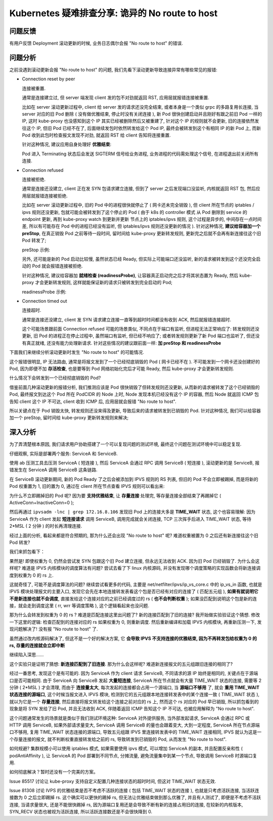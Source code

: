 ==================================================
 Kubernetes 疑难排查分享: 诡异的 No route to host
==================================================

问题反馈
========

有用户反馈 Deployment 滚动更新的时候, 业务日志偶尔会报 "No route to host" 的错误.

问题分析
========

之前没遇到滚动更新会报 "No route to host" 的问题,
我们先看下滚动更新导致连接异常有哪些常见的报错:

- Connection reset by peer

  连接被重置.

  通常是连接建立过, 但 server 端发现 client 发的包不对劲就返回 RST,
  应用层就报错连接被重置.

  比如在 server 滚动更新过程中, client 给 server 发的请求还没完全结束,
  或者本身是一个类似 grpc 的多路复用长连接, 当 server 对应的旧 Pod 删除
  ( 没有做优雅结束, 停止时没有关闭连接 ), 新 Pod 很快创建启动并且刚好有跟之前旧 Pod 一样的 IP,
  这时 kube-proxy 也没感知到这个 IP 其实已经被删除然后又被重建了, 针对这个 IP 的规则就不会更新,
  旧的连接依然发往这个 IP, 但旧 Pod 已经不在了, 后面继续发包时依然转发给这个 Pod IP,
  最终会被转发到这个有相同 IP 的新 Pod 上, 而新 Pod 收到此包时检查报文发现不对劲,
  就返回 RST 给 client 告知将连接重置.

  针对这种情况, 建议应用自身处理好 **优雅结束**:

  Pod 进入 Terminating 状态后会发送 SIGTERM 信号给业务进程, 业务进程的代码需处理这个信号,
  在进程退出前关闭所有连接.

- Connection refused

  连接被拒绝.

  通常是连接还没建立, client 正在发 SYN 包请求建立连接,
  但到了 server 之后发现端口没监听, 内核就返回 RST 包, 然后应用层就报错连接被拒绝.

  比如在 server 滚动更新过程中, 旧的 Pod 中的进程很快就停止了 ( 网卡还未完全销毁 ),
  但 client 所在节点的 iptables / ipvs 规则还没更新,
  包就可能会被转发到了这个停止的 Pod ( 由于 k8s 的 controller 模式
  从 Pod 删除到 service 的 endpoint 更新,
  再到 kube-proxy watch 到更新并更新 节点上的 iptables/ipvs 规则, 这个过程是异步的,
  中间存在一点时间差, 所以有可能存在 Pod 中的进程已经没有监听,
  但 iptables/ipvs 规则还没更新的情况 ). 针对这种情况, **建议给容器加一个 preStop**,
  在真正销毁 Pod 之前等待一段时间, 留时间给 kube-proxy 更新转发规则,
  更新完之后就不会再有新连接往这个旧 Pod 转发了;

  preStop 示例:

  .. code-block:: shell
     :linenos:

     lifecycle:
       preStop:
           exec:
	       command:
                - /bin/bash
                - -c
                - sleep 30

  另外, 还可能是新的 Pod 启动比较慢, 虽然状态已经 Ready, 但实际上可能端口还没监听,
  新的请求被转发到这个还没完全启动的 Pod 就会报错连接被拒绝.

  针对这种情况, 建议给容器加 **就绪检查 (readinessProbe)**,
  让容器真正启动完之后才将其状态置为 Ready, 然后 kube-proxy 才会更新转发规则,
  这样就能保证新的请求只被转发到完全启动的 Pod;

  readinessProbe 示例:

  .. code-block:: shell
     :linenos:

     readinessProbe:
         httpGet:
	    path: /healthz
	    port: 80
	    httpHeaders:
	    - name: X-Custom-Header
	        value: Awesome
	 initialDelaySeconds: 15
	 timeoutSeconds: 1

- Connection timed out

  连接超时.

  通常是连接还没建立, client 发 SYN 请求建立连接一直等到超时时间都没有收到 ACK,
  然后就报错连接超时.

  这个可能场景跟前面 Connection refused 可能的场景类似, 不同点在于端口有监听,
  但进程无法正常响应了: 转发规则还没更新, 旧 Pod 的进程正在停止过程中,
  虽然端口有监听, 但已经不响应了; 或者转发规则更新了新 Pod 端口也监听了,
  但还没有真正就绪, 还没有能力处理新请求.
  针对这些情况的建议跟前面一样: **加 preStop 和 readinessProbe**


下面我们来继续分析滚动更新时发生 "No route to host" 的可能情况.
  
这个报错很明显, IP 无法路由, 通常是将报文发到了一个已经彻底销毁的 Pod ( 网卡已经不在 ).
不可能发到一个网卡还没创建好的 Pod, 因为即便不加 **存活检查**,
也是要等到 Pod 网络初始化完后才可能 Ready, 然后 kube-proxy 才会更新转发规则.

什么情况下会转发到一个已经彻底销毁的 Pod?

借鉴前面几种滚动更新的报错分析, 我们推测应该是 Pod 很快销毁了但转发规则还没更新,
从而新的请求被转发了这个已经销毁的 Pod,
最终报文到达这个 Pod 所在 PodCIDR 的 Node 上时,
Node 发现本机已经没有这个 IP 的容器,
然后 Node 就返回 ICMP 包告知 client 这个 IP 不可达, client 收到 ICMP 后,
应用层就会报错 "No route to host".

所以关键点在于 Pod 销毁太快, 转发规则还没来得及更新,
导致后来的请求被转发到已销毁的 Pod. 针对这种情况, 我们可以给容器加一个 preStop,
留时间给 kube-proxy 更新转发规则来解决;

深入分析
========

为了弄清楚根本原因, 我们请求用户协助搭建了一个可以复现问题的测试环境,
最终这个问题在测试环境中可以稳定复现.

仔细观察, 实际是部署两个服务: ServiceA 和 ServiceB.

使用 ab 压测工具去压测 ServiceA  ( 短连接 ),
然后 ServiceA 会通过 RPC 调用 ServiceB ( 短连接 ), 滚动更新的是 ServiceB,
报错发生在 ServiceA 调用 ServiceB 这条链路.

在 ServiceB 滚动更新期间, 新的 Pod Ready 了之后会被添加到 IPVS 规则的 RS 列表,
但旧的 Pod 不会立即被踢掉, 而是将新的 Pod 权重置为 1, 旧的置为 0,
通过在 client 所在节点查看 IPVS 规则可以看出来:

.. code-block:: shell
   :linenos:

   root@VM-0-3-ubuntu:~# ipvsadm -ln -t 172.16.255.241:80
   Prot LocalAddress:Port Scheduler Flags
        -> RemoteAddress:Port           Forward Weight ActiveConn InActConn
   TCP  172.16.255.241:80 rr
        -> 172.16.8.106:80              Masq    0      5          14048
        -> 172.16.8.107:80              Masq    1      2          243

为什么不立即踢掉旧的 Pod 呢? 因为要 **支持优雅结束**, 让 **存量连接** 处理完,
等存量连接全部结束了再踢掉它 ( ActiveConn+InactiveConn=0 );

然后再通过 ``ipvsadm -lnc | grep 172.16.8.106``
发现旧 Pod 上的连接大多是 **TIME_WAIT** 状态, 这个也容易理解:
因为 ServiceA 作为 client 发起 **短连接请求** 调用 ServiceB,
调用完成就会关闭连接, TCP 三次挥手后进入 TIME_WAIT 状态,
等待 2*MSL ( 2 分钟 ) 的时长再清理连接.

经过上面的分析, 看起来都是符合预期的, 那为什么还会出现 "No route to host" 呢?
难道权重被置为 0 之后还有新连接往这个旧 Pod 转发?

我们来抓包看下：

.. code-block:: shell
   :linenos:
      
   root@VM-0-3-ubuntu:~# tcpdump -i eth0 host 172.16.8.106 -n -tttt
   tcpdump: verbose output suppressed, use -v or -vv for full protocol decode
   listening on eth0, link-type EN10MB (Ethernet), capture size 262144 bytes
   2019-12-13 11:49:47.319093 IP 10.0.0.3.36708 > 172.16.8.106.80: Flags [S], seq 3988339656, win 29200, options [mss 1460,sackOK,TS val 3751111666 ecr 0,nop,wscale 9], length 0
   2019-12-13 11:49:47.319133 IP 10.0.0.3.36706 > 172.16.8.106.80: Flags [S], seq 109196945, win 29200, options [mss 1460,sackOK,TS val 3751111666 ecr 0,nop,wscale 9], length 0
   2019-12-13 11:49:47.319144 IP 10.0.0.3.36704 > 172.16.8.106.80: Flags [S], seq 1838682063, win 29200, options [mss 1460,sackOK,TS val 3751111666 ecr 0,nop,wscale 9], length 0
   2019-12-13 11:49:47.319153 IP 10.0.0.3.36702 > 172.16.8.106.80: Flags [S], seq 1591982963, win 29200, options [mss 1460,sackOK,TS val 3751111666 ecr 0,nop,wscale 9], length 0

果然是! 即使权重为 0, 仍然会尝试发 SYN 包跟这个旧 Pod 建立连接,
但永远无法收到 ACK. 因为旧 Pod 已经销毁了. 为什么会这样呢?
难道是 IPVS 内核模块的调度算法有问题? 尝试去看了下 linux 内核源码,
并没有发现哪个调度策略的实现函数会将新连接调度到权重为 0 的 rs 上.

这就奇怪了, 可能不是调度算法的问题? 继续尝试看更多的代码,
主要是 net/netfilter/ipvs/ip_vs_core.c 中的 ip_vs_in 函数,
也就是 IPVS 模块处理报文的主要入口, 发现它会先在本地连接转发表看这个包是否已经有对应的连接了
( 匹配五元组 ), **如果有就说明它不是新连接也就不会调度**,
直接发给这个连接对应的之前已经调度过的 rs ( **也不会判断权重** );
如果没匹配到说明这个包是新的连接，就会走到调度这里 ( rr, wrr 等调度策略 ), 这个逻辑看起来也没问题.

那为什么会转发到权重为 0 的 rs ? 难道是匹配连接这里出问题了?
新的连接匹配到了旧的连接? 我开始做实验验证这个猜想.
修改一下这里的逻辑: 检查匹配到的连接对应的 rs 如果权重为 0, 则重新调度.
然后重新编译和加载 IPVS 内核模块, 再重新压测一下, 发现问题解决了! 没有报 "No route to host" 了.

虽然通过改内核源码解决了, 但这不是一个好的解决方案,
它 **会导致 IPVS 不支持连接的优雅结束, 因为不再转发包给权重为 0 的 rs, 存量的连接就会立即中断**

继续陷入深思……

这个实验只是证明了猜想: **新连接匹配到了旧连接**.
那为什么会这样呢? 难道新连接报文的五元组跟旧连接的相同了?

经过一番思考, 发现这个是有可能的.
因为 ServiceA 作为 client 请求 ServiceB, 不同请求的源 IP 始终是相同的,
关键点在于源端口是否可能相同. 由于 ServiceA 向 ServiceB 发起 **大量短连接**,
ServiceA 所在节点就会有大量 TIME_WAIT 状态的连接, 需要等 2 分钟 ( 2*MSL ) 才会清理,
而由于 **连接量太大**, 每次发起的连接都会占用一个源端口, 当 **源端口不够用** 了,
就会 **重用 TIME_WAIT 状态连接的源端口**, 这个时候当报文进入 IPVS 模块,
检测到它的五元组跟本地连接转发表中的某个连接一致 ( TIME_WAIT 状态 ),
就以为它是一个 **存量连接**, 然后直接将报文转发给这个连接之前对应的 rs 上,
然而这个 rs 对应的 Pod 早已销毁, 所以抓包看到的现象是将 SYN 发给了旧 Pod,
并且无法收到 ACK, 伴随着返回 ICMP 告知这个 IP 不可达, 也被应用解释为 "No route to host".

这个问题通常发生的场景就是类似于我们测试环境这种:
ServiceA 对外提供服务, 当外部发起请求, ServiceA 会通过 RPC 或 HTTP 调用 ServiceB,
如果外部请求量变大, ServiceA 调用 ServiceB 的量也会跟着变大, 大到一定程度,
ServiceA 所在节点源端口不够用, 复用 TIME_WAIT 状态连接的源端口,
导致五元组跟 IPVS 里连接转发表中的 TIME_WAIT 连接相同, IPVS 就认为这是一个存量连接的报文,
就不判断权重直接转发给之前的 rs, 导致转发到已销毁的 Pod, 从而发生 "No route to host".

如何规避? 集群规模小可以使用 iptables 模式, 如果需要使用 ipvs 模式,
可以增加 ServiceA 的副本, 并且配置反亲和性 ( podAntiAffinity ),
让 ServiceA 的 Pod 部署到不同节点, 分摊流量, 避免流量集中到某一个节点,
导致调用 ServiceB 时源端口复用.

如何彻底解决？暂时还没有一个完美的方案。

Issue 85517 讨论让 kube-proxy 支持自定义配置几种连接状态的超时时间, 但这对 TIME_WAIT 状态无效.

Issue 81308 讨论 IVPS 的优雅结束是否不考虑不活跃的连接
( 包括 TIME_WAIT 状态的连接 ), 也就是只考虑活跃连接, 当活跃连接数为 0 之后立即踢掉 rs.
这个确实可以更快的踢掉 rs, 但无法让优雅结束做到那么优雅了,
并且有人测试了, 即便是不考虑不活跃连接, 当请求量很大, 还是不能很快踢掉 rs,
因为源端口复用还是会导致不断有新的连接占用旧的连接,
在较新的内核版本, SYN_RECV 状态也被视为活跃连接, 所以活跃连接数还是不会很快降到 0.
